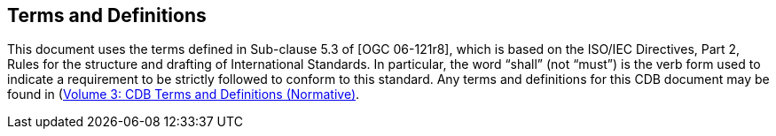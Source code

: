 == Terms and Definitions

This document uses the terms defined in Sub-clause 5.3 of [OGC 06-121r8], which is based on the ISO/IEC Directives, Part 2, Rules for the structure and drafting of International Standards. In particular, the word “shall” (not “must”) is the verb form used to indicate a requirement to be strictly followed to conform to this standard.
Any terms and definitions for this CDB document may be found in (http://www.opengeospatial.org/standards/cdb)[Volume 3: CDB Terms and Definitions (Normative)].
